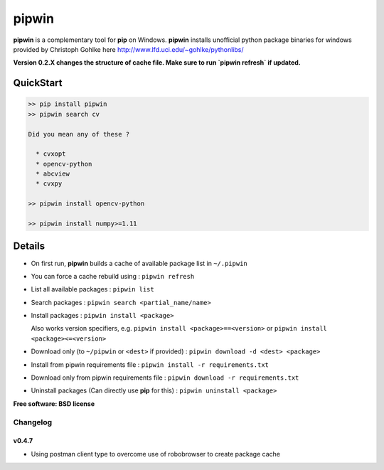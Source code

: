 ===============================
pipwin
===============================


.. image:: https://img.shields.io/pypi/v/pipwin.svg?style=flat-square
    :target: https://pypi.python.org/pypi/pipwin/
    :alt: Latest Version

.. image:: https://img.shields.io/appveyor/ci/lepisma/pipwin.svg?style=flat-square
    :target: https://ci.appveyor.com/project/lepisma/pipwin
    :alt: Build

.. image:: https://img.shields.io/pypi/l/pipwin.svg?style=flat-square
    :target: https://pypi.python.org/pypi/pipwin/
    :alt: License

**pipwin** is a complementary tool for **pip** on Windows. **pipwin** installs
unofficial python package binaries for windows provided by Christoph Gohlke here
`http://www.lfd.uci.edu/~gohlke/pythonlibs/
<http://www.lfd.uci.edu/~gohlke/pythonlibs/>`_

**Version 0.2.X changes the structure of cache file. Make sure to run `pipwin refresh` if updated.**

QuickStart
^^^^^^^^^^

.. code-block::

   >> pip install pipwin
   >> pipwin search cv

   Did you mean any of these ?

     * cvxopt
     * opencv-python
     * abcview
     * cvxpy

   >> pipwin install opencv-python

   >> pipwin install numpy>=1.11


Details
^^^^^^^

- On first run, **pipwin** builds a cache of available package list in ``~/.pipwin``

- You can force a cache rebuild using : ``pipwin refresh``

- List all available packages : ``pipwin list``

- Search packages : ``pipwin search <partial_name/name>``

- Install packages : ``pipwin install <package>``

  Also works version specifiers, e.g. ``pipwin install <package>==<version>`` or
  ``pipwin install <package><=<version>``

- Download only (to ``~/pipwin`` or ``<dest>`` if provided) : ``pipwin
  download -d <dest> <package>``

- Install from pipwin requirements file : ``pipwin install -r requirements.txt``

- Download only from pipwin requirements file : ``pipwin download -r
  requirements.txt``

- Uninstall packages (Can directly use **pip** for this) : ``pipwin uninstall
  <package>``

**Free software: BSD license**


Changelog
---------

v0.4.7
~~~~~~

-  Using postman client type to overcome use of robobrowser to create package cache

